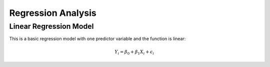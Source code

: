 ============================
Regression Analysis
============================

------------------------
Linear Regression Model
------------------------
This is a basic regression model with one predictor variable and the function is linear:

.. math::

    Y_i = \beta_0 + \beta_1 X_i + \epsilon_i